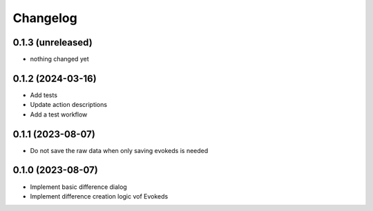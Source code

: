 Changelog
=========

0.1.3 (unreleased)
-----------------

- nothing changed yet

0.1.2 (2024-03-16)
-----------------

- Add tests
- Update action descriptions
- Add a test workflow

0.1.1 (2023-08-07)
-----------------

- Do not save the raw data when only saving evokeds is needed

0.1.0 (2023-08-07)
-----------------

- Implement basic difference dialog
- Implement difference creation logic vof Evokeds

